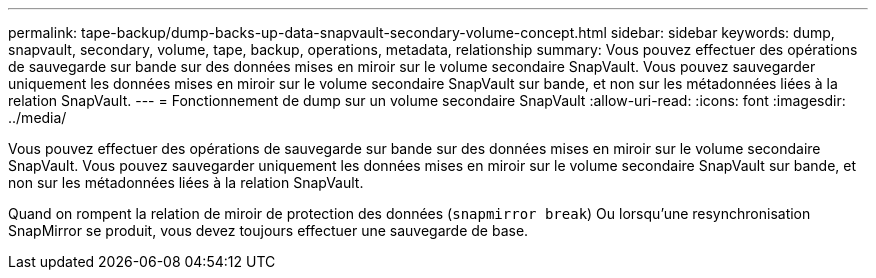 ---
permalink: tape-backup/dump-backs-up-data-snapvault-secondary-volume-concept.html 
sidebar: sidebar 
keywords: dump, snapvault, secondary, volume, tape, backup, operations, metadata, relationship 
summary: Vous pouvez effectuer des opérations de sauvegarde sur bande sur des données mises en miroir sur le volume secondaire SnapVault. Vous pouvez sauvegarder uniquement les données mises en miroir sur le volume secondaire SnapVault sur bande, et non sur les métadonnées liées à la relation SnapVault. 
---
= Fonctionnement de dump sur un volume secondaire SnapVault
:allow-uri-read: 
:icons: font
:imagesdir: ../media/


[role="lead"]
Vous pouvez effectuer des opérations de sauvegarde sur bande sur des données mises en miroir sur le volume secondaire SnapVault. Vous pouvez sauvegarder uniquement les données mises en miroir sur le volume secondaire SnapVault sur bande, et non sur les métadonnées liées à la relation SnapVault.

Quand on rompent la relation de miroir de protection des données (`snapmirror break`) Ou lorsqu'une resynchronisation SnapMirror se produit, vous devez toujours effectuer une sauvegarde de base.
